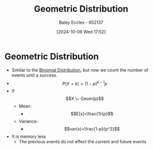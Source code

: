 :PROPERTIES:
:ID:       69e894df-a8d1-439f-9eb3-2be636d0921a
:END:
#+title: Geometric Distribution
#+date: [2024-10-09 Wed 17:52]
#+AUTHOR: Baley Eccles - 652137
#+STARTUP: latexpreview

* Geometric Distribution
 - Similar to the [[id:4a014306-8822-4a35-ab74-65b1a0d134d6][Binomial Distribution]], but now we count the number of events until a success.
 - \[P(X=k)=(1-p)^{k-1}p\]
 - If \[X \~ Geom(p)\]
   - Mean:
     - \[E[x]=\frac{1}{p}\]
   - Variance:
     - \[var(x)=\frac{1-p}{p^2}\]

 - It is memory less
   - The previous events do not effect the current and future events
